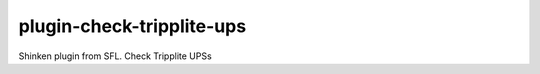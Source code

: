 plugin-check-tripplite-ups
==========================

Shinken plugin from SFL. Check Tripplite UPSs
